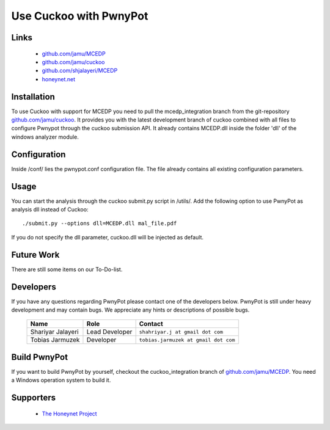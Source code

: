 =============
Use Cuckoo with PwnyPot
=============

Links
=====

    * `github.com/jamu/MCEDP`_
    * `github.com/jamu/cuckoo`_
    * `github.com/shjalayeri/MCEDP`_
    * `honeynet.net`_

.. _`github.com/jamu/MCEDP`: http://github.com/jamu/MCEDP
.. _`github.com/jamu/cuckoo`: http://github.com/jamu/cuckoo
.. _`github.com/shjalayeri/MCEDP`: http://github.com/shjalayeri/MCEDP
.. _`honeynet.net`: http://www.honeynet.net

Installation
============
To use Cuckoo with support for MCEDP you need to pull the mcedp_integration branch from the git-repository `github.com/jamu/cuckoo`_.
It provides you with the latest development branch of cuckoo combined with all files to configure Pwnypot through the cuckoo submission API. It already contains MCEDP.dll inside the folder 'dll' of the windows analyzer module.

Configuration
=============
Inside /conf/ lies the pwnypot.conf configuration file. The file already contains all existing configuration parameters. 


Usage
=====
You can start the analysis through the cuckoo submit.py script in /utils/. Add the following option to use PwnyPot as analysis dll instead of Cuckoo::
    
    ./submit.py --options dll=MCEDP.dll mal_file.pdf 

If you do not specify the dll parameter, cuckoo.dll will be injected as default.



Future Work
===========
There are still some items on our To-Do-list. 

Developers
==========
If you have any questions regarding PwnyPot please contact one of the developers below. PwnyPot is still under heavy development and may contain bugs. We appreciate any hints or descriptions of possible bugs.

    +------------------------------+--------------------+--------------------------------------+
    | Name                         | Role               | Contact                              |
    +==============================+====================+======================================+
    | Shariyar Jalayeri            | Lead Developer     | ``shahriyar.j at gmail dot com``     |
    +------------------------------+--------------------+--------------------------------------+
    | Tobias Jarmuzek              | Developer          | ``tobias.jarmuzek at gmail dot com`` |
    +------------------------------+--------------------+--------------------------------------+


Build PwnyPot
=============
If you want to build PwnyPot by yourself, checkout the cuckoo_integration branch of `github.com/jamu/MCEDP`_. You need a Windows operation system to build it. 


Supporters
==========

    * `The Honeynet Project`_


.. _`The Honeynet Project`: http://www.honeynet.org
